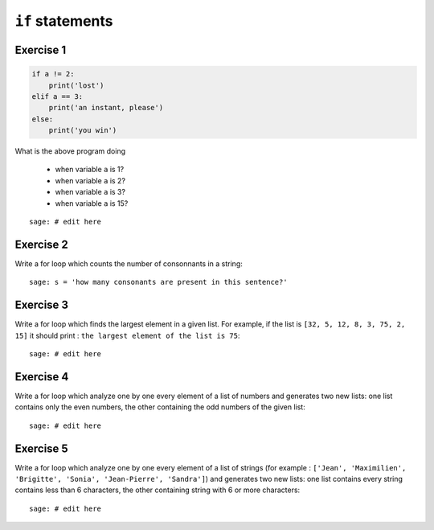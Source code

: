 
``if`` statements
=================

Exercise 1
----------

.. code:: python

    if a != 2: 
        print('lost')
    elif a == 3:
        print('an instant, please')
    else: 
        print('you win')

What is the above program doing 

 - when variable ``a`` is 1?
 - when variable ``a`` is 2?
 - when variable ``a`` is 3?
 - when variable ``a`` is 15?

::

    sage: # edit here

Exercise 2
----------

Write a for loop which counts the number of consonnants in a string::

    sage: s = 'how many consonants are present in this sentence?'

Exercise 3
----------

Write a for loop which finds the largest element in a given list.  For example,
if the list is ``[32, 5, 12, 8, 3, 75, 2, 15]`` it should print : ``the largest
element of the list is 75``::

    sage: # edit here

Exercise 4
----------

Write a for loop which analyze one by one every element of a list of numbers
and generates two new lists: one list contains only the even numbers, the other
containing the odd numbers of the given list::

    sage: # edit here

Exercise 5
----------

Write a for loop which analyze one by one every element of a list of strings
(for example : ``['Jean', 'Maximilien', 'Brigitte', 'Sonia', 'Jean-Pierre',
'Sandra']``) and generates two new lists: one list contains every string
contains less than 6 characters, the other containing string with 6 or more
characters::

    sage: # edit here


